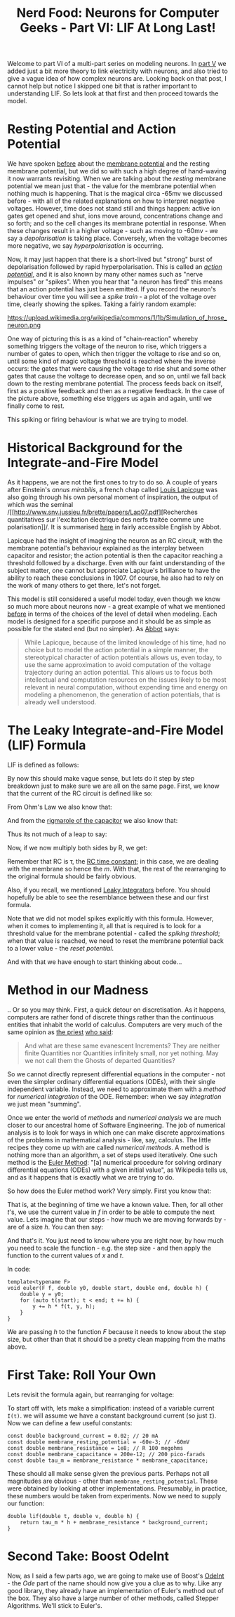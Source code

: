 #+title: Nerd Food: Neurons for Computer Geeks - Part VI: LIF At Long Last!
#+options: date:nil toc:nil author:nil num:nil title:nil

Welcome to part VI of a multi-part series on modeling neurons. In [[http://mcraveiro.blogspot.co.uk/2015/09/nerd-food-neurons-for-computer-geeks_7.html][part
V]] we added just a bit more theory to link electricity with neurons,
and also tried to give a vague idea of how complex neurons
are. Looking back on that post, I cannot help but notice I skipped one
bit that is rather important to understanding LIF. So lets look at
that first and then proceed towards the model.

* Resting Potential and Action Potential

We have spoken [[http://mcraveiro.blogspot.co.uk/2015/09/nerd-food-neurons-for-computer-geeks_7.html][before]] about the [[https://en.wikipedia.org/wiki/Membrane_potential][membrane potential]] and the resting
membrane potential, but we did so with such a high degree of
hand-waving it now warrants revisiting. When we are talking about the
/resting/ membrane potential we mean just that - the value for the
membrane potential when nothing much is happening. That is the magical
circa -65mv we discussed before - with all of the related explanations
on how to interpret negative voltages. However, time does not stand
still and things happen: active ion gates get opened and shut, ions
move around, concentrations change and so forth; and so the cell
changes its membrane potential in response. When these changes result
in a higher voltage - such as moving to -60mv - we say a
/depolarisation/ is taking place. Conversely, when the voltage becomes
more negative, we say /hyperpolarisation/ is occurring.

Now, it may just happen that there is a short-lived but "strong" burst
of depolarisation followed by rapid hyperpolarisation. This is called
an /[[https://en.wikipedia.org/wiki/Action_potential][action potential]]/, and it is also known by many other names such
as "nerve impulses" or "spikes". When you hear that "a neuron has
fired" this means that an action potential has just been emitted. If
you record the neuron's behaviour over time you will see a /spike
train/ - a plot of the voltage over time, clearly showing the
spikes. Taking a fairly random example:

#+CAPTION: Source: Wikipedia, [[https://en.wikipedia.org/wiki/Neural_oscillation][Neural oscillation]]
#+attr_html: :width 300px :height 300px
https://upload.wikimedia.org/wikipedia/commons/1/1b/Simulation_of_hrose_neuron.png

One way of picturing this is as a kind of "chain-reaction" whereby
something triggers the voltage of the neuron to rise, which triggers a
number of gates to open, which then trigger the voltage to rise and so
on, until some kind of magic voltage threshold is reached where the
inverse occurs: the gates that were causing the voltage to rise shut
and some other gates that cause the voltage to decrease open, and so
on, until we fall back down to the resting membrane potential. The
process feeds back on itself, first as a positive feedback and then as
a negative feedback. In the case of the picture above, something else
triggers us again and again, until we finally come to rest.

This spiking or firing behaviour is what we are trying to model.

* Historical Background for the Integrate-and-Fire Model

As it happens, we are not the first ones to try to do so. A couple of
years after Einstein's /annus mirabilis/, a french chap called [[https://en.wikipedia.org/wiki/Louis_Lapicque][Louis
Lapicque]] was also going through his own personal moment of
inspiration, the output of which was the seminal /[[http://www.snv.jussieu.fr/brette/papers/Lap07.pdf][Recherches
quantitatives sur l'excitation électrique des nerfs traitée comme une
polarisation]]/. It is summarised [[http://neurotheory.columbia.edu/~larry/AbbottBrResBul99.pdf][here]] in fairly accessible English by
Abbot.

Lapicque had the insight of imagining the neuron as an RC circuit,
with the membrane potential's behaviour explained as the interplay
between capacitor and resistor; the action potential is then the
capacitor reaching a threshold followed by a discharge. Even with our
faint understanding of the subject matter, one cannot but appreciate
Lapique's brilliance to have the ability to reach these conclusions
in 1907. Of course, he also had to rely on the work of many others to
get there, let's not forget.

This model is still considered a useful model today, even though we
know so much more about neurons now - a great example of what we
mentioned [[http://mcraveiro.blogspot.co.uk/2015/09/nerd-food-neurons-for-computer-geeks_7.html][before]] in terms of the choices of the level of detail when
modeling. Each model is designed for a specific purpose and it should
be as simple as possible for the stated end (but no simpler). As [[http://neurotheory.columbia.edu/~larry/AbbottBrResBul99.pdf][Abbot]]
says:

#+begin_quote
While Lapicque, because of the limited knowledge of his time, had no
choice but to model the action potential in a simple manner, the
stereotypical character of action potentials allows us, even today, to
use the same approximation to avoid computation of the voltage
trajectory during an action potential. This allows us to focus both
intellectual and computation resources on the issues likely to be most
relevant in neural computation, without expending time and energy on
modeling a phenomenon, the generation of action potentials, that is
already well understood.
#+end_quote

* The Leaky Integrate-and-Fire Model (LIF) Formula

LIF is defined as follows:

#+OPTIONS: tex:t
#+HTML_MATHJAX:  path:"http://cdn.mathjax.org/mathjax/latest/MathJax.js"
\begin{align}
\tau_m \frac{dv}{dt} = -v(t) + RI(t)
\end{align}

By now this should make vague sense, but lets do it step by step
breakdown just to make sure we are all on the same page. First, we
know that the current of the RC circuit is defined like so:

#+OPTIONS: tex:t
#+HTML_MATHJAX:  path:"http://cdn.mathjax.org/mathjax/latest/MathJax.js"
\begin{align}
I(t) = I_R + I_C
\end{align}

From Ohm's Law we also know that:

#+OPTIONS: tex:t
#+HTML_MATHJAX:  path:"http://cdn.mathjax.org/mathjax/latest/MathJax.js"
\begin{align}
I_R = \frac {v}{R}
\end{align}

And from the [[http://mcraveiro.blogspot.co.uk/2015/09/nerd-food-neurons-for-computer-geeks_5.html][rigmarole of the capacitor]] we also know that:

#+OPTIONS: tex:t
#+HTML_MATHJAX:  path:"http://cdn.mathjax.org/mathjax/latest/MathJax.js"
\begin{align}
I_C = C \frac{dv}{dt}
\end{align}

Thus its not much of a leap to say:

#+OPTIONS: tex:t
#+HTML_MATHJAX:  path:"http://cdn.mathjax.org/mathjax/latest/MathJax.js"
\begin{align}
I(t) = \frac {v(t)}{R} + C \frac{dv}{dt}
\end{align}

Now, if we now multiply both sides by R, we get:

#+OPTIONS: tex:t
#+HTML_MATHJAX:  path:"http://cdn.mathjax.org/mathjax/latest/MathJax.js"
\begin{align}
RI(t) = v(t) + RC \frac{dv}{dt}
\end{align}

Remember that RC is \tau, the [[https://en.wikipedia.org/wiki/RC_time_constant][RC time constant]]; in this case, we are
dealing with the membrane so hence the /m/. With that, the rest of the
rearranging to the original formula should be fairly obvious.

Also, if you recall, we mentioned [[https://en.wikipedia.org/wiki/Leaky_integrator][Leaky Integrators]] before. You should
hopefully be able to see the resemblance between these and our first
formula.

Note that we did not model spikes explicitly with this
formula. However, when it comes to implementing it, all that is
required is to look for a threshold value for the membrane potential -
called the /spiking threshold/; when that value is reached, we need to
reset the membrane potential back to a lower value - the /reset
potential/.

And with that we have enough to start thinking about code...

* Method in our Madness

.. Or so you may think. First, a quick detour on discretisation. As it
happens, computers are rather fond of discrete things rather than the
continuous entities that inhabit the world of calculus. Computers are
very much of the same opinion as [[https://en.wikipedia.org/wiki/George_Berkeley][the priest]] [[http://www.maths.tcd.ie/pub/HistMath/People/Berkeley/Analyst/Analyst.pdf][who said]]:

#+begin_quote
And what are these same evanescent Increments? They are neither finite
Quantities nor Quantities infinitely small, nor yet nothing. May we
not call them the Ghosts of departed Quantities?
#+end_quote

So we cannot directly represent differential equations in the
computer - not even the simpler ordinary differential equations
(ODEs), with their single independent variable. Instead, we need to
approximate them with a /method/ for /numerical integration/ of the
ODE. Remember: when we say /integration/ we just mean "summing".

Once we enter the world of /methods/ and /numerical analysis/ we are
much closer to our ancestral home of Software Engineering. The job of
numerical analysis is to look for ways in which one can make discrete
approximations of the problems in mathematical analysis - like, say,
calculus. The little recipes they come up with are called /numerical
methods/. A method is nothing more than an algorithm, a set of steps
used iteratively. One such method is the [[https://en.wikipedia.org/wiki/Euler_method][Euler Method]]: "[a] numerical
procedure for solving ordinary differential equations (ODEs) with a
given initial value", as Wikipedia tells us, and as it happens that is
exactly what we are trying to do.

So how does the Euler method work? Very simply. First you know that:

#+OPTIONS: tex:t
#+HTML_MATHJAX:  path:"http://cdn.mathjax.org/mathjax/latest/MathJax.js"
\begin{align}
y(t_0) = y_0
y'(t) = f(t, y(t))
\end{align}

That is, at the beginning of time we have a known value. Then, for all
other /t/'s, we use the current value in /f/ in order to be able to
compute the next value. Lets imagine that our steps - how much we are
moving forwards by - are of a size /h/. You can then say:

#+OPTIONS: tex:t
#+HTML_MATHJAX:  path:"http://cdn.mathjax.org/mathjax/latest/MathJax.js"
\begin{align}
t_{n+1} = t_n + h
y_{n+1} = y_n + h * f(x_n, t_n)
\end{align}

And that's it. You just need to know where you are right now, by how
much you need to scale the function - e.g. the step size - and then
apply the function to the current values of /x/ and /t/.

In code:

#+begin_src c++
template<typename F>
void euler(F f, double y0, double start, double end, double h) {
    double y = y0;
    for (auto t(start); t < end; t += h) {
        y += h * f(t, y, h);
    }
}
#+end_src

We are passing /h/ to the function /F/ because it needs to know about
the step size, but other than that it should be a pretty clean mapping
from the maths above.

* First Take: Roll Your Own

Lets revisit the formula again, but rearranging for voltage:

#+OPTIONS: tex:t
#+HTML_MATHJAX:  path:"http://cdn.mathjax.org/mathjax/latest/MathJax.js"
\begin{align}
v(t) = -\tau_m \frac{dv}{dt} + RI(t)
\end{align}

To start off with, lets make a simplification: instead of a variable
current =I(t)=. we will assume we have a constant background current
(so just =I=). Now we can define a few useful constants:

#+begin_src c++
const double background_current = 0.02; // 20 mA
const double membrane_resting_potential = -60e-3; // -60mV
const double membrane_resistance = 1e8; // R 100 megohms
const double membrane_capacitance = 200e-12; // 200 pico-farads
const double tau_m = membrane_resistance * membrane_capacitance;
#+end_src

These should all make sense given the previous parts. Perhaps not all
magnitudes are obvious - other than
=membrane_resting_potential=. These were obtained by looking at other
implementations. Presumably, in practice, these numbers would be taken
from experiments. Now we need to supply our function:

#+begin_src c++
double lif(double t, double v, double h) {
    return tau_m * h + membrane_resistance * background_current;
}
#+end_src

* Second Take: Boost OdeInt

Now, as I said a few parts ago, we are going to make use of Boost's
[[http://www.boost.org/doc/libs/1_59_0/libs/numeric/odeint/doc/html/boost_numeric_odeint/getting_started/overview.html][OdeInt]] - the /Ode/ part of the name should now give you a clue as to
why. Like any good library, they already have an implementation of
Euler's method out of the box. They also have a large number of other
methods, called Stepper Algorithms. We'll stick to Euler's.
